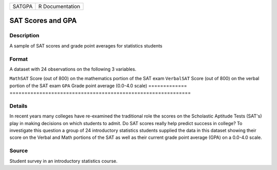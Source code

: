 ====== ===============
SATGPA R Documentation
====== ===============

SAT Scores and GPA
------------------

Description
~~~~~~~~~~~

A sample of SAT scores and grade point averages for statistics students

Format
~~~~~~

A dataset with 24 observations on the following 3 variables.

=============
=============================================================
``MathSAT``   Score (out of 800) on the mathematics portion of the SAT exam
``VerbalSAT`` Score (out of 800) on the verbal portion of the SAT exam
``GPA``       Grade point average (0.0-4.0 scale)
\            
=============
=============================================================

Details
~~~~~~~

In recent years many colleges have re-examined the traditional role the
scores on the Scholastic Aptitude Tests (SAT's) play in making decisions
on which students to admit. Do SAT scores really help predict success in
college? To investigate this question a group of 24 introductory
statistics students supplied the data in this dataset showing their
score on the Verbal and Math portions of the SAT as well as their
current grade point average (GPA) on a 0.0-4.0 scale.

Source
~~~~~~

Student survey in an introductory statistics course.
